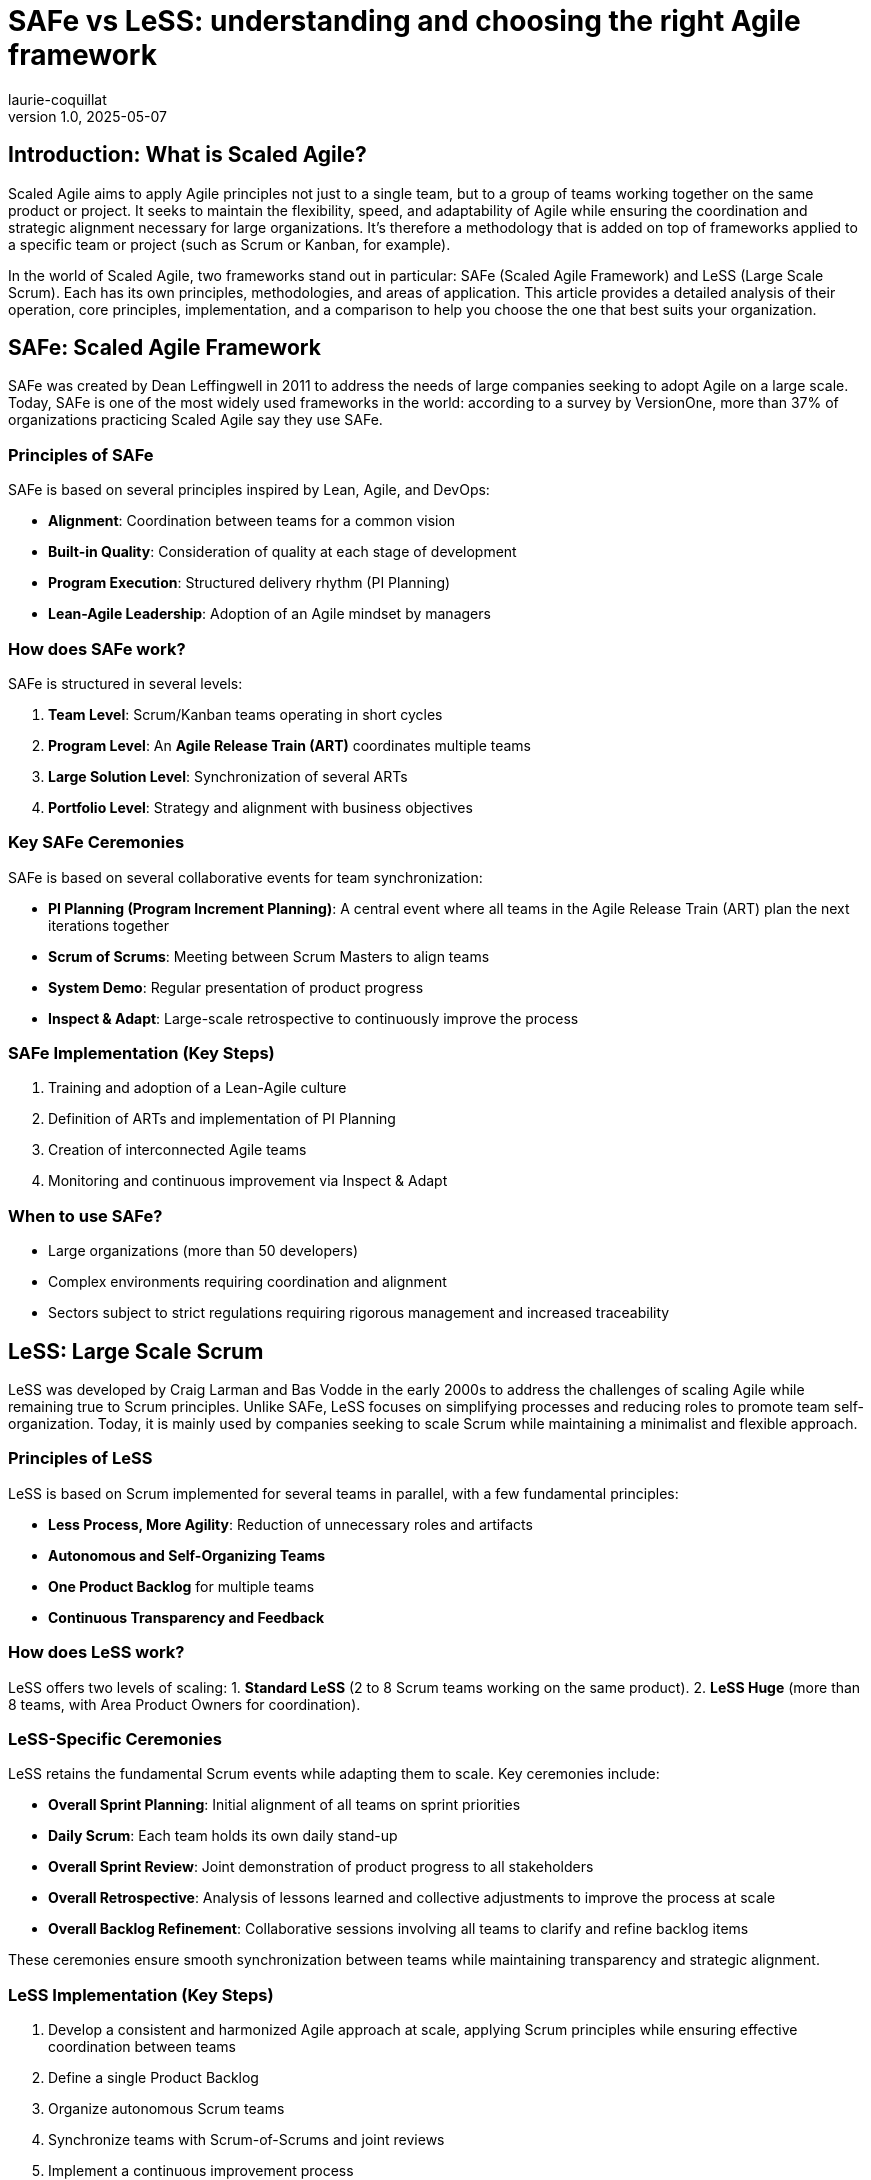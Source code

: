 = SAFe vs LeSS: understanding and choosing the right Agile framework
laurie-coquillat
v1.0, 2025-05-07
:title: SAFe vs LeSS: understanding and choosing the right Agile framework
:lang: en
:tags: [SAFe, LaSS, Scaled Agile Framework]

== Introduction: What is Scaled Agile?
Scaled Agile aims to apply Agile principles not just to a single team, but to a group of teams working together on the same product or project. It seeks to maintain the flexibility, speed, and adaptability of Agile while ensuring the coordination and strategic alignment necessary for large organizations. It’s therefore a methodology that is added on top of frameworks applied to a specific team or project (such as Scrum or Kanban, for example).  

In the world of Scaled Agile, two frameworks stand out in particular: SAFe (Scaled Agile Framework) and LeSS (Large Scale Scrum). Each has its own principles, methodologies, and areas of application. This article provides a detailed analysis of their operation, core principles, implementation, and a comparison to help you choose the one that best suits your organization.  

== SAFe: Scaled Agile Framework
SAFe was created by Dean Leffingwell in 2011 to address the needs of large companies seeking to adopt Agile on a large scale. Today, SAFe is one of the most widely used frameworks in the world: according to a survey by VersionOne, more than 37% of organizations practicing Scaled Agile say they use SAFe.

=== Principles of SAFe
SAFe is based on several principles inspired by Lean, Agile, and DevOps:

* *Alignment*: Coordination between teams for a common vision
* *Built-in Quality*: Consideration of quality at each stage of development
* *Program Execution*: Structured delivery rhythm (PI Planning)
* *Lean-Agile Leadership*: Adoption of an Agile mindset by managers

=== How does SAFe work?
SAFe is structured in several levels:

1. *Team Level*: Scrum/Kanban teams operating in short cycles
2. *Program Level*: An *Agile Release Train (ART)* coordinates multiple teams
3. *Large Solution Level*: Synchronization of several ARTs
4. *Portfolio Level*: Strategy and alignment with business objectives

=== Key SAFe Ceremonies
SAFe is based on several collaborative events for team synchronization:

* *PI Planning (Program Increment Planning)*: A central event where all teams in the Agile Release Train (ART) plan the next iterations together  
* *Scrum of Scrums*: Meeting between Scrum Masters to align teams  
* *System Demo*: Regular presentation of product progress 
* *Inspect & Adapt*: Large-scale retrospective to continuously improve the process

=== SAFe Implementation (Key Steps)
1. Training and adoption of a Lean-Agile culture  
2. Definition of ARTs and implementation of PI Planning  
3. Creation of interconnected Agile teams  
4. Monitoring and continuous improvement via Inspect & Adapt  

=== When to use SAFe?
* Large organizations (more than 50 developers)  
* Complex environments requiring coordination and alignment  
* Sectors subject to strict regulations requiring rigorous management and increased traceability 

== LeSS: Large Scale Scrum
LeSS was developed by Craig Larman and Bas Vodde in the early 2000s to address the challenges of scaling Agile while remaining true to Scrum principles. Unlike SAFe, LeSS focuses on simplifying processes and reducing roles to promote team self-organization. Today, it is mainly used by companies seeking to scale Scrum while maintaining a minimalist and flexible approach.

=== Principles of LeSS
LeSS is based on Scrum implemented for several teams in parallel, with a few fundamental principles:

* *Less Process, More Agility*: Reduction of unnecessary roles and artifacts  
* *Autonomous and Self-Organizing Teams* 
* *One Product Backlog* for multiple teams 
* *Continuous Transparency and Feedback*

=== How does LeSS work?
LeSS offers two levels of scaling:
1. *Standard LeSS* (2 to 8 Scrum teams working on the same product).  
2. *LeSS Huge* (more than 8 teams, with Area Product Owners for coordination).

=== LeSS-Specific Ceremonies
LeSS retains the fundamental Scrum events while adapting them to scale. Key ceremonies include:

* *Overall Sprint Planning*: Initial alignment of all teams on sprint priorities  
* *Daily Scrum*: Each team holds its own daily stand-up 
* *Overall Sprint Review*: Joint demonstration of product progress to all stakeholders  
* *Overall Retrospective*: Analysis of lessons learned and collective adjustments to improve the process at scale  
* *Overall Backlog Refinement*: Collaborative sessions involving all teams to clarify and refine backlog items

These ceremonies ensure smooth synchronization between teams while maintaining transparency and strategic alignment.

=== LeSS Implementation (Key Steps)
1. Develop a consistent and harmonized Agile approach at scale, applying Scrum principles while ensuring effective coordination between teams  
2. Define a single Product Backlog  
3. Organize autonomous Scrum teams  
4. Synchronize teams with Scrum-of-Scrums and joint reviews  
5. Implement a continuous improvement process

=== When to use LeSS?

* Medium-sized organizations (less than 100 developers)  
* Already established Agile culture 
* Projects requiring flexibility and simplicity

== SAFe vs LeSS Comparison

[.scrollable]
--

[cols="a,a,a", options="header"]
|===
| Criteria
| SAFe
| LeSS

|

----
Complexity
----

|

----
High (multiple levels)
----

|

----
Medium (simplified organization)
----

|

----
Implementation Cost
----

|

----
High (training and tools required)
----

|

----
Lower (fewer roles and processes)
----

|

----
Flexibility
----

|

----
Medium (structured framework)
----

|

----
High (more flexible approach)
----

|

----
Best for
----

|

----
Large enterprises and complex organizations
----

|

----
Medium-sized companies wanting to scale Scrum
----

|

----
Global Adoption
----

|

----
Very widespread in large enterprises
----

|

----
More limited but appreciated by Agile purists
----

|

----
Governance Level
----

|

----
Highly structured
----

|

----
Minimal governance
----

|

----
Required Company Culture
----

|

----
Need for strong strategic alignment
----

|

----
Strong focus on self-organization
----

|===

--

== Conclusion: Which Framework to Choose?

* If your company is large, requires strong strategic alignment and operates in a complex environment → SAFe is a good choice.  
* If your company is medium-sized, favors self-organization and wants to maintain a pure Agile approach → LeSS is preferable.  

Each framework has its advantages and disadvantages, and the best choice will depend on your specific needs and organizational context. It will also depend on the level of control your organization wishes to obtain over processes, a factor which, undoubtedly, has convinced more than one management team to implement SAFe rather than LeSS, even in the presence of a relatively modest number of teams.  

